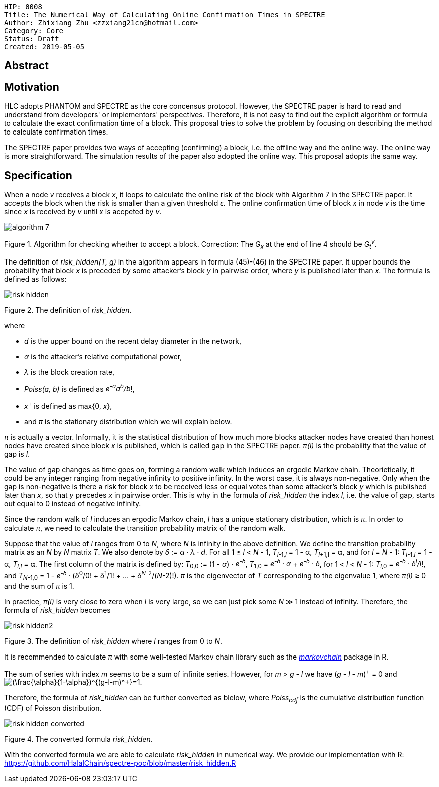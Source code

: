     HIP: 0008
    Title: The Numerical Way of Calculating Online Confirmation Times in SPECTRE
    Author: Zhixiang Zhu <zzxiang21cn@hotmail.com>
    Category: Core
    Status: Draft
    Created: 2019-05-05

## Abstract

## Motivation

HLC adopts PHANTOM and SPECTRE as the core concensus protocol. However, the SPECTRE paper is hard to
read and understand from developers' or implementors' perspectives. Therefore, it is not easy to
find out the explicit algorithm or formula to calculate the exact confirmation time of a block. This
proposal tries to solve the problem by focusing on describing the method to calculate confirmation
times.

The SPECTRE paper provides two ways of accepting (confirming) a block, i.e. the offline way and the
online way. The online way is more straightforward. The simulation results of the paper also adopted
the online way. This proposal adopts the same way.

## Specification

When a node _v_ receives a block _x_, it loops to calculate the online risk of the block with
Algorithm 7 in the SPECTRE paper. It accepts the block when the risk is smaller than a given
threshold _&#1013;_. The online confirmation time of block _x_ in node _v_ is the time since _x_ is
received by _v_ until _x_ is accpeted by _v_.

image::hip-0008/algorithm_7.png[]

Figure 1. Algorithm for checking whether to accept a block. Correction: The _G~x~_ at the end of
line 4 should be _G~t~^v^_.

The definition of _risk_hidden(T, g)_ in the algorithm appears in formula (45)-(46) in the SPECTRE
paper. It upper bounds the probability that block _x_ is preceded by some attacker's
block _y_ in pairwise order, where _y_ is published later than _x_. The formula is defined as
follows:

image::hip-0008/risk_hidden.svg[]

Figure 2. The definition of _risk_hidden_. 

where

- _d_ is the upper bound on the recent delay diameter in the network,
- _&alpha;_ is the attacker’s relative computational power,
- _&lambda;_ is the block creation rate,
- _Poiss(a, b)_ is defined as _e^-a^a^b^/b_!,
- _x_^+^ is defined as max{0, _x_},
- and _&pi;_ is the stationary distribution which we will explain below.

_&pi;_ is actually a vector. Informally, it is the statistical distribution of how much more
blocks attacker nodes have created than honest nodes have created since block _x_ is published,
which is called gap in the SPECTRE paper. _&pi;(l)_ is the probability that the value of gap is
_l_.

The value of gap changes as time goes on, forming a random walk which induces an ergodic Markov
chain. Theorietically, it could be any integer ranging from negative infinity to positive infinity.
In the worst case, it is always non-negative. Only when the gap is non-negative is there a risk for
block _x_ to be received less or equal votes than some attacker's block _y_ which is published later
than _x_, so that _y_ precedes _x_ in pairwise order. This is why in the formula of _risk_hidden_
the index _l_, i.e.  the value of gap, starts out equal to 0 instead of negative infinity.

Since the random walk of _l_ induces an ergodic Markov chain, _l_ has a unique stationary
distribution, which is _&pi;_. In order to calculate _&pi;_, we need to calculate the transition
probability matrix of the random walk.

Suppose that the value of _l_ ranges from 0 to _N_, where _N_ is infinity in the above definition.
We define the transition probability matrix as an _N_ by _N_ matrix _T_. We also denote by _&delta;_
:= _&alpha; &middot; &lambda; &middot; d_. For all 1 &le; _l_ &lt; _N_ - 1, _T_~_l_-1,_l_~ = 1 -
&alpha;, _T_~_l_+1,l~ = &alpha;, and for _l_ = _N_ - 1: _T_~_l_-1,_l_~ = 1 - &alpha;, _T_~_l_,_l_~ =
&alpha;.  The first column of the matrix is defined by: _T_~0,0~ := (1 - _&alpha;_) &middot;
_e^-&delta;^_, _T_~1,0~ = _e^-&delta;^ &middot; &alpha;_ + _e^-&delta;^ &middot; &delta;_, for 1
&lt; _l_ &lt; _N_ - 1: _T_~_l_,0~ = _e^-&delta;^ &middot; &delta;^l^/l_!, and _T_~_N_-1,0~ = 1 -
_e^-&delta;^_ &middot; (_&delta;_^0^/0! &plus; _&delta;_^1^/1! + ... + _&delta;_^_N_-2^/(_N_-2)!).
_&pi;_ is the eigenvector of _T_ corresponding to the eigenvalue 1, where _&pi;(l)_ &geq; 0 and the
sum of _&pi;_ is 1.

In practice, _&pi;(l)_ is very close to zero when _l_ is very large, so we can just pick some _N_
&Gt; 1 instead of infinity. Therefore, the formula of _risk_hidden_ becomes

image::hip-0008/risk_hidden2.svg[]

Figure 3. The definition of _risk_hidden_ where _l_ ranges from 0 to _N_. 

It is recommended to calculate _&pi;_ with some well-tested Markov chain library such as the
https://github.com/spedygiorgio/markovchain[_markovchain_] package in R.

The sum of series with index _m_ seems to be a sum of infinite series. However, for _m > g - l_ we
have (_g - l - m_)^+^ = 0 and +++<img
src="https://latex.codecogs.com/svg.latex?\inline&space;(\frac{\alpha}{1-\alpha})^{(g-l-m)^+}=1"
title="(\frac{\alpha}{1-\alpha})^{(g-l-m)^+}=1" />+++.

Therefore, the formula of _risk_hidden_ can be further converted as blelow, where _Poiss~cdf~_ is
the cumulative distribution function (CDF) of Poisson distribution.

image::hip-0008/risk_hidden_converted.svg[]

Figure 4. The converted formula _risk_hidden_.

With the converted formula we are able to calculate _risk_hidden_ in numerical way. We provide our
implementation with R: https://github.com/HalalChain/spectre-poc/blob/master/risk_hidden.R
